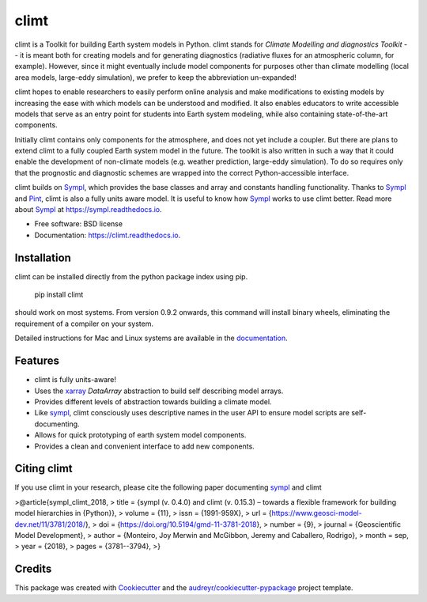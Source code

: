 =====
climt
=====


.. image:: https://img.shields.io/pypi/v/climt.svg
    :target: https://pypi.python.org/pypi/climt
    :alt: PyPI

.. image:: https://img.shields.io/travis/climt/climt.svg
    :target: https://travis-ci.org/climt/climt
    :alt: Continuous Integration

.. image:: https://ci.appveyor.com/api/projects/status/h9ayx22cxyfwh5rh?svg=true
    :target: https://ci.appveyor.com/project/JoyMonteiro/climt
    :alt: Continuous Integration

.. image:: https://img.shields.io/codecov/c/github/climt/climt.svg
    :target: https://travis-ci.org/climt/climt
    :alt: Coverage

.. image:: https://readthedocs.org/projects/climt/badge/
    :target: https://climt.readthedocs.io/en/latest/?badge=latest
    :alt: Documentation Status

.. image:: https://zenodo.org/badge/74854230.svg
    :target: https://zenodo.org/badge/latestdoi/74854230
    :alt: Zenodo DOI

climt is a Toolkit for building Earth system models in Python. climt stands for *Climate Modelling
and diagnostics Toolkit* -- it is meant both for creating models and for generating diagnostics
(radiative fluxes for an atmospheric column, for example). However, since it might eventually
include model components for purposes other than climate modelling (local area models, large-eddy
simulation), we prefer to keep the abbreviation un-expanded!

climt hopes to enable researchers to easily perform online analysis and make
modifications to existing models by increasing the ease with which models
can be understood and modified. It also enables educators to write
accessible models that serve as an entry point for students into Earth
system modeling, while also containing state-of-the-art components.

Initially climt contains only components for the atmosphere, and does not yet
include a coupler. But there are plans to extend climt to a fully coupled Earth
system model in the future. The toolkit is also written in such a way that it
could enable the development of non-climate models (e.g. weather prediction,
large-eddy simulation). To do so requires only that the prognostic and
diagnostic schemes are wrapped into the correct Python-accessible interface.

climt builds on Sympl_, which provides the base classes and  array and constants handling
functionality. Thanks to Sympl_ and Pint_, climt is also a fully units aware model. It is
useful to know how Sympl_ works to use climt better. Read more about Sympl_ at
https://sympl.readthedocs.io.

* Free software: BSD license
* Documentation: https://climt.readthedocs.io.

Installation
-------------

climt can be installed directly from the python package index using pip.

    pip install climt

should work on most systems. From version 0.9.2 onwards, this command will
install binary wheels, eliminating the requirement of a compiler on your
system.

Detailed instructions for Mac and Linux systems are available in the `documentation`_.

Features
--------

* climt is fully units-aware!
* Uses the xarray_ `DataArray` abstraction to build self describing model arrays. 
* Provides different levels of abstraction towards building a climate model.
* Like sympl_, climt consciously uses descriptive names in the user API to ensure
  model scripts are self-documenting.
* Allows for quick prototyping of earth system model components.
* Provides a clean and convenient interface to add new components.

Citing climt
------------

If you use climt in your research, please cite the following paper documenting sympl_ and climt

>@article{sympl_climt_2018,
>    title = {sympl (v. 0.4.0) and climt (v. 0.15.3) – towards a flexible framework for building model hierarchies in {Python}},
>	volume = {11},
>	issn = {1991-959X},
>	url = {https://www.geosci-model-dev.net/11/3781/2018/},
>	doi = {https://doi.org/10.5194/gmd-11-3781-2018},
>	number = {9},
>	journal = {Geoscientific Model Development},
>	author = {Monteiro, Joy Merwin and McGibbon, Jeremy and Caballero, Rodrigo},
>	month = sep,
>	year = {2018},
>	pages = {3781--3794}, 
>}

Credits
-------

This package was created with Cookiecutter_ and the `audreyr/cookiecutter-pypackage`_ project template.

.. _Cookiecutter: https://github.com/audreyr/cookiecutter
.. _`audreyr/cookiecutter-pypackage`: https://github.com/audreyr/cookiecutter-pypackage
.. _sympl: https://github.com/mcgibbon/sympl
.. _Pint: https://pint.readthedocs.io
.. _xarray: http://xarray.pydata.org
.. _documentation: http://climt.readthedocs.io/en/latest/installation.html
